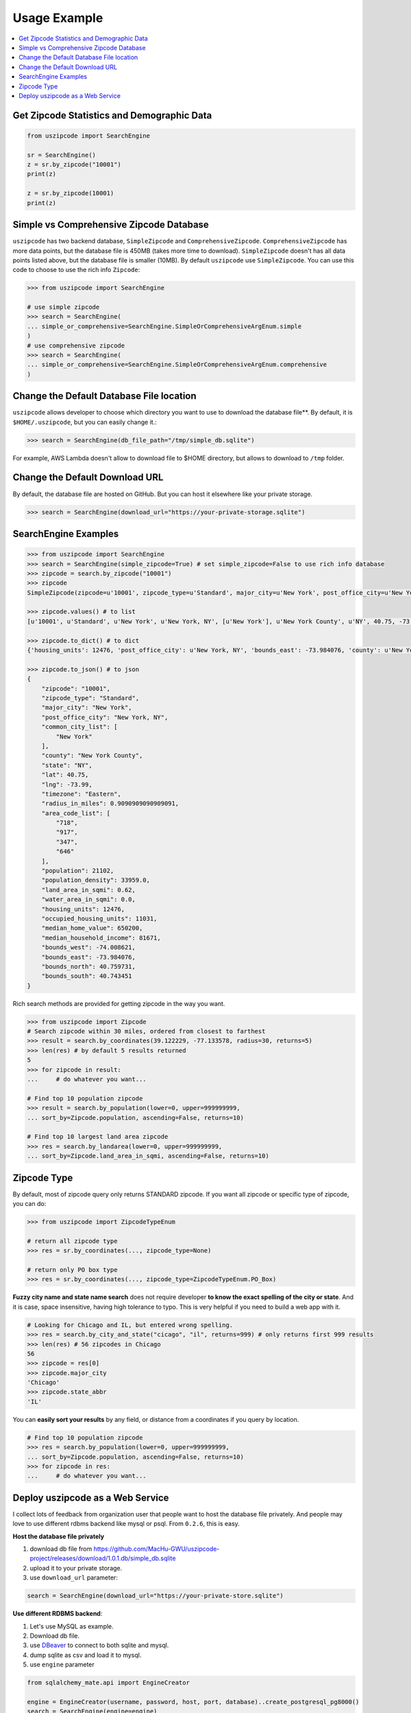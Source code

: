 .. _usage:

Usage Example
==============================================================================

.. contents::
    :class: this-will-duplicate-information-and-it-is-still-useful-here
    :depth: 1
    :local:

Get Zipcode Statistics and Demographic Data
------------------------------------------------------------------------------

.. code-block:: python

    from uszipcode import SearchEngine

    sr = SearchEngine()
    z = sr.by_zipcode("10001")
    print(z)

    z = sr.by_zipcode(10001)
    print(z)

Simple vs Comprehensive Zipcode Database
------------------------------------------------------------------------------
``uszipcode`` has two backend database, ``SimpleZipcode`` and ``ComprehensiveZipcode``. ``ComprehensiveZipcode`` has more data points, but the database file is 450MB (takes more time to download). ``SimpleZipcode`` doesn't has all data points listed above, but the database file is smaller (10MB). By default ``uszipcode`` use ``SimpleZipcode``. You can use this code to choose to use the rich info ``Zipcode``:

.. code-block:: python

    >>> from uszipcode import SearchEngine

    # use simple zipcode
    >>> search = SearchEngine(
    ... simple_or_comprehensive=SearchEngine.SimpleOrComprehensiveArgEnum.simple
    )
    # use comprehensive zipcode
    >>> search = SearchEngine(
    ... simple_or_comprehensive=SearchEngine.SimpleOrComprehensiveArgEnum.comprehensive
    )

Change the Default Database File location
------------------------------------------------------------------------------
``uszipcode`` allows developer to choose which directory you want to use to download the database file**. By default, it is ``$HOME/.uszipcode``, but you can easily change it.:

.. code-block:: python

    >>> search = SearchEngine(db_file_path="/tmp/simple_db.sqlite")

For example, AWS Lambda doesn't allow to download file to $HOME directory, but allows to download to ``/tmp`` folder.

Change the Default Download URL
------------------------------------------------------------------------------
By default, the database file are hosted on GitHub. But you can host it elsewhere like your private storage.

.. code-block:: python

    >>> search = SearchEngine(download_url="https://your-private-storage.sqlite")

SearchEngine Examples
------------------------------------------------------------------------------

.. code-block:: python

    >>> from uszipcode import SearchEngine
    >>> search = SearchEngine(simple_zipcode=True) # set simple_zipcode=False to use rich info database
    >>> zipcode = search.by_zipcode("10001")
    >>> zipcode
    SimpleZipcode(zipcode=u'10001', zipcode_type=u'Standard', major_city=u'New York', post_office_city=u'New York, NY', common_city_list=[u'New York'], county=u'New York County', state=u'NY', lat=40.75, lng=-73.99, timezone=u'Eastern', radius_in_miles=0.9090909090909091, area_code_list=[u'718', u'917', u'347', u'646'], population=21102, population_density=33959.0, land_area_in_sqmi=0.62, water_area_in_sqmi=0.0, housing_units=12476, occupied_housing_units=11031, median_home_value=650200, median_household_income=81671, bounds_west=-74.008621, bounds_east=-73.984076, bounds_north=40.759731, bounds_south=40.743451)

    >>> zipcode.values() # to list
    [u'10001', u'Standard', u'New York', u'New York, NY', [u'New York'], u'New York County', u'NY', 40.75, -73.99, u'Eastern', 0.9090909090909091, [u'718', u'917', u'347', u'646'], 21102, 33959.0, 0.62, 0.0, 12476, 11031, 650200, 81671, -74.008621, -73.984076, 40.759731, 40.743451]

    >>> zipcode.to_dict() # to dict
    {'housing_units': 12476, 'post_office_city': u'New York, NY', 'bounds_east': -73.984076, 'county': u'New York County', 'population_density': 33959.0, 'radius_in_miles': 0.9090909090909091, 'timezone': u'Eastern', 'lng': -73.99, 'common_city_list': [u'New York'], 'zipcode_type': u'Standard', 'zipcode': u'10001', 'state': u'NY', 'major_city': u'New York', 'population': 21102, 'bounds_west': -74.008621, 'land_area_in_sqmi': 0.62, 'lat': 40.75, 'median_household_income': 81671, 'occupied_housing_units': 11031, 'bounds_north': 40.759731, 'bounds_south': 40.743451, 'area_code_list': [u'718', u'917', u'347', u'646'], 'median_home_value': 650200, 'water_area_in_sqmi': 0.0}

    >>> zipcode.to_json() # to json
    {
        "zipcode": "10001",
        "zipcode_type": "Standard",
        "major_city": "New York",
        "post_office_city": "New York, NY",
        "common_city_list": [
            "New York"
        ],
        "county": "New York County",
        "state": "NY",
        "lat": 40.75,
        "lng": -73.99,
        "timezone": "Eastern",
        "radius_in_miles": 0.9090909090909091,
        "area_code_list": [
            "718",
            "917",
            "347",
            "646"
        ],
        "population": 21102,
        "population_density": 33959.0,
        "land_area_in_sqmi": 0.62,
        "water_area_in_sqmi": 0.0,
        "housing_units": 12476,
        "occupied_housing_units": 11031,
        "median_home_value": 650200,
        "median_household_income": 81671,
        "bounds_west": -74.008621,
        "bounds_east": -73.984076,
        "bounds_north": 40.759731,
        "bounds_south": 40.743451
    }

Rich search methods are provided for getting zipcode in the way you want.

.. code-block:: python

    >>> from uszipcode import Zipcode
    # Search zipcode within 30 miles, ordered from closest to farthest
    >>> result = search.by_coordinates(39.122229, -77.133578, radius=30, returns=5)
    >>> len(res) # by default 5 results returned
    5
    >>> for zipcode in result:
    ...     # do whatever you want...

    # Find top 10 population zipcode
    >>> result = search.by_population(lower=0, upper=999999999,
    ... sort_by=Zipcode.population, ascending=False, returns=10)

    # Find top 10 largest land area zipcode
    >>> res = search.by_landarea(lower=0, upper=999999999,
    ... sort_by=Zipcode.land_area_in_sqmi, ascending=False, returns=10)

Zipcode Type
------------------------------------------------------------------------------
By default, most of zipcode query only returns STANDARD zipcode. If you want all zipcode or specific type of zipcode, you can do:

.. code-block:: python

    >>> from uszipcode import ZipcodeTypeEnum

    # return all zipcode type
    >>> res = sr.by_coordinates(..., zipcode_type=None)

    # return only PO box type
    >>> res = sr.by_coordinates(..., zipcode_type=ZipcodeTypeEnum.PO_Box)

**Fuzzy city name and state name search** does not require developer **to know the exact spelling of the city or state**. And it is case, space insensitive, having high tolerance to typo. This is very helpful if you need to build a web app with it.

.. code-block:: python

    # Looking for Chicago and IL, but entered wrong spelling.
    >>> res = search.by_city_and_state("cicago", "il", returns=999) # only returns first 999 results
    >>> len(res) # 56 zipcodes in Chicago
    56
    >>> zipcode = res[0]
    >>> zipcode.major_city
    'Chicago'
    >>> zipcode.state_abbr
    'IL'

You can **easily sort your results** by any field, or distance from a coordinates if you query by location.

.. code-block:: python

    # Find top 10 population zipcode
    >>> res = search.by_population(lower=0, upper=999999999,
    ... sort_by=Zipcode.population, ascending=False, returns=10)
    >>> for zipcode in res:
    ...     # do whatever you want...


Deploy uszipcode as a Web Service
------------------------------------------------------------------------------
I collect lots of feedback from organization user that people want to host the database file privately. And people may love to use different rdbms backend like mysql or psql. From ``0.2.6``, this is easy.


**Host the database file privately**

1. download db file from https://github.com/MacHu-GWU/uszipcode-project/releases/download/1.0.1.db/simple_db.sqlite
2. upload it to your private storage.
3. use ``download_url`` parameter:

.. code-block:: python

    search = SearchEngine(download_url="https://your-private-store.sqlite")

**Use different RDBMS backend**:

1. Let's use MySQL as example.
2. Download db file.
3. use `DBeaver <https://dbeaver.io/>`_ to connect to both sqlite and mysql.
4. dump sqlite as csv and load it to mysql.
5. use ``engine`` parameter

.. code-block:: python

    from sqlalchemy_mate.api import EngineCreator

    engine = EngineCreator(username, password, host, port, database)..create_postgresql_pg8000()
    search = SearchEngine(engine=engine)

**Deploy uszipcode as Web API**:

1. Use a VM like EC2 machine, and deploy a web api server with the machine.
2. (RECOMMEND) Dump the sqlite database to any relational database like Postgres, MySQL, and inject the database connection info in your application server.
